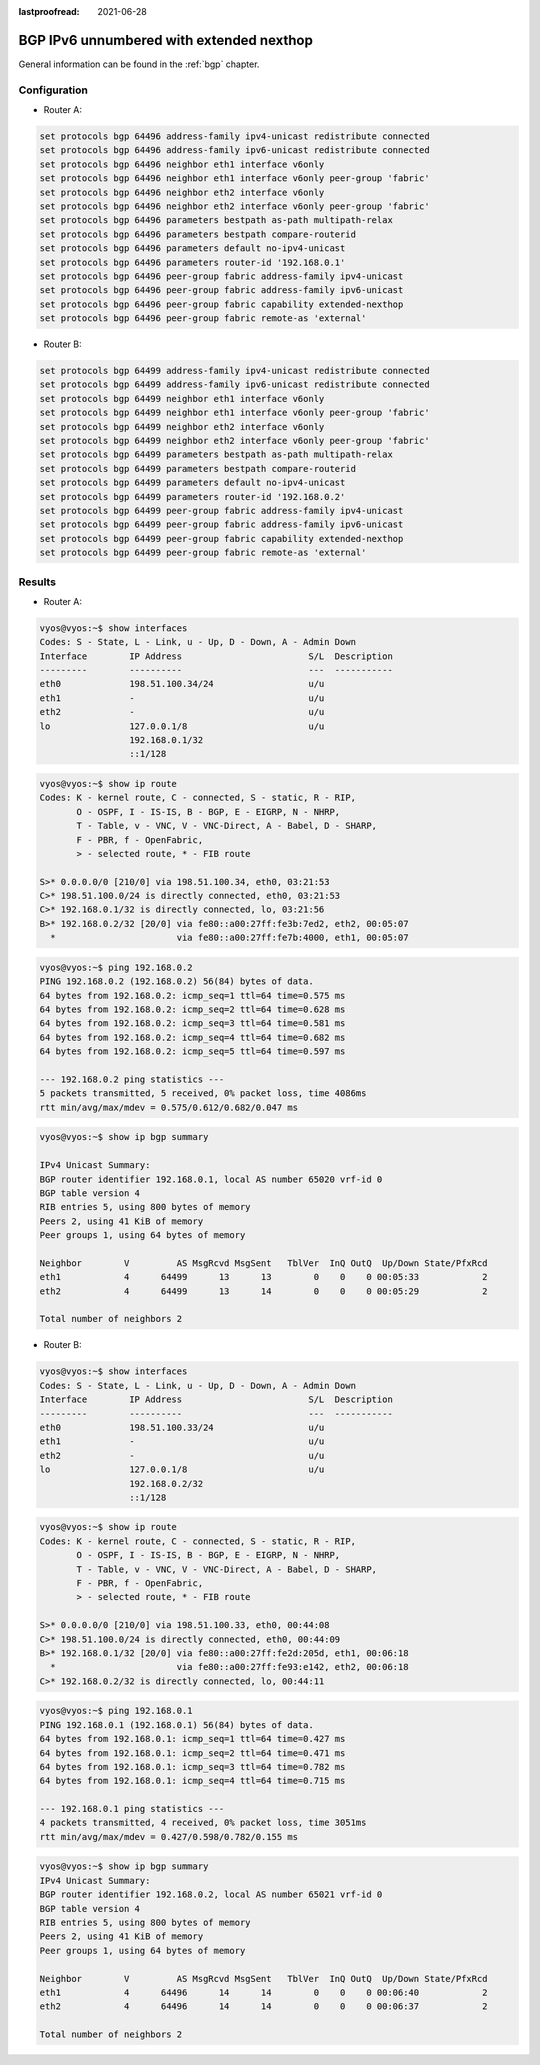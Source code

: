 :lastproofread: 2021-06-28

.. _examples-bgp-ipv6-unnumbered:

#########################################
BGP IPv6 unnumbered with extended nexthop
#########################################

General information can be found in the :ref:`bgp` chapter.

Configuration
=============

- Router A:

.. code-block:: none

  set protocols bgp 64496 address-family ipv4-unicast redistribute connected
  set protocols bgp 64496 address-family ipv6-unicast redistribute connected
  set protocols bgp 64496 neighbor eth1 interface v6only
  set protocols bgp 64496 neighbor eth1 interface v6only peer-group 'fabric'
  set protocols bgp 64496 neighbor eth2 interface v6only
  set protocols bgp 64496 neighbor eth2 interface v6only peer-group 'fabric'
  set protocols bgp 64496 parameters bestpath as-path multipath-relax
  set protocols bgp 64496 parameters bestpath compare-routerid
  set protocols bgp 64496 parameters default no-ipv4-unicast
  set protocols bgp 64496 parameters router-id '192.168.0.1'
  set protocols bgp 64496 peer-group fabric address-family ipv4-unicast
  set protocols bgp 64496 peer-group fabric address-family ipv6-unicast
  set protocols bgp 64496 peer-group fabric capability extended-nexthop
  set protocols bgp 64496 peer-group fabric remote-as 'external'

- Router B:

.. code-block:: none

  set protocols bgp 64499 address-family ipv4-unicast redistribute connected
  set protocols bgp 64499 address-family ipv6-unicast redistribute connected
  set protocols bgp 64499 neighbor eth1 interface v6only
  set protocols bgp 64499 neighbor eth1 interface v6only peer-group 'fabric'
  set protocols bgp 64499 neighbor eth2 interface v6only
  set protocols bgp 64499 neighbor eth2 interface v6only peer-group 'fabric'
  set protocols bgp 64499 parameters bestpath as-path multipath-relax
  set protocols bgp 64499 parameters bestpath compare-routerid
  set protocols bgp 64499 parameters default no-ipv4-unicast
  set protocols bgp 64499 parameters router-id '192.168.0.2'
  set protocols bgp 64499 peer-group fabric address-family ipv4-unicast
  set protocols bgp 64499 peer-group fabric address-family ipv6-unicast
  set protocols bgp 64499 peer-group fabric capability extended-nexthop
  set protocols bgp 64499 peer-group fabric remote-as 'external'

Results
=======

- Router A:

.. code-block:: none

  vyos@vyos:~$ show interfaces
  Codes: S - State, L - Link, u - Up, D - Down, A - Admin Down
  Interface        IP Address                        S/L  Description
  ---------        ----------                        ---  -----------
  eth0             198.51.100.34/24                  u/u
  eth1             -                                 u/u
  eth2             -                                 u/u
  lo               127.0.0.1/8                       u/u
                   192.168.0.1/32
                   ::1/128

.. code-block:: none

  vyos@vyos:~$ show ip route
  Codes: K - kernel route, C - connected, S - static, R - RIP,
         O - OSPF, I - IS-IS, B - BGP, E - EIGRP, N - NHRP,
         T - Table, v - VNC, V - VNC-Direct, A - Babel, D - SHARP,
         F - PBR, f - OpenFabric,
         > - selected route, * - FIB route

  S>* 0.0.0.0/0 [210/0] via 198.51.100.34, eth0, 03:21:53
  C>* 198.51.100.0/24 is directly connected, eth0, 03:21:53
  C>* 192.168.0.1/32 is directly connected, lo, 03:21:56
  B>* 192.168.0.2/32 [20/0] via fe80::a00:27ff:fe3b:7ed2, eth2, 00:05:07
    *                       via fe80::a00:27ff:fe7b:4000, eth1, 00:05:07

.. code-block:: none

  vyos@vyos:~$ ping 192.168.0.2
  PING 192.168.0.2 (192.168.0.2) 56(84) bytes of data.
  64 bytes from 192.168.0.2: icmp_seq=1 ttl=64 time=0.575 ms
  64 bytes from 192.168.0.2: icmp_seq=2 ttl=64 time=0.628 ms
  64 bytes from 192.168.0.2: icmp_seq=3 ttl=64 time=0.581 ms
  64 bytes from 192.168.0.2: icmp_seq=4 ttl=64 time=0.682 ms
  64 bytes from 192.168.0.2: icmp_seq=5 ttl=64 time=0.597 ms

  --- 192.168.0.2 ping statistics ---
  5 packets transmitted, 5 received, 0% packet loss, time 4086ms
  rtt min/avg/max/mdev = 0.575/0.612/0.682/0.047 ms

.. code-block:: none

  vyos@vyos:~$ show ip bgp summary

  IPv4 Unicast Summary:
  BGP router identifier 192.168.0.1, local AS number 65020 vrf-id 0
  BGP table version 4
  RIB entries 5, using 800 bytes of memory
  Peers 2, using 41 KiB of memory
  Peer groups 1, using 64 bytes of memory

  Neighbor        V         AS MsgRcvd MsgSent   TblVer  InQ OutQ  Up/Down State/PfxRcd
  eth1            4      64499      13      13        0    0    0 00:05:33            2
  eth2            4      64499      13      14        0    0    0 00:05:29            2

  Total number of neighbors 2

- Router B:

.. code-block:: none

  vyos@vyos:~$ show interfaces
  Codes: S - State, L - Link, u - Up, D - Down, A - Admin Down
  Interface        IP Address                        S/L  Description
  ---------        ----------                        ---  -----------
  eth0             198.51.100.33/24                  u/u
  eth1             -                                 u/u
  eth2             -                                 u/u
  lo               127.0.0.1/8                       u/u
                   192.168.0.2/32
                   ::1/128

.. code-block:: none

  vyos@vyos:~$ show ip route
  Codes: K - kernel route, C - connected, S - static, R - RIP,
         O - OSPF, I - IS-IS, B - BGP, E - EIGRP, N - NHRP,
         T - Table, v - VNC, V - VNC-Direct, A - Babel, D - SHARP,
         F - PBR, f - OpenFabric,
         > - selected route, * - FIB route

  S>* 0.0.0.0/0 [210/0] via 198.51.100.33, eth0, 00:44:08
  C>* 198.51.100.0/24 is directly connected, eth0, 00:44:09
  B>* 192.168.0.1/32 [20/0] via fe80::a00:27ff:fe2d:205d, eth1, 00:06:18
    *                       via fe80::a00:27ff:fe93:e142, eth2, 00:06:18
  C>* 192.168.0.2/32 is directly connected, lo, 00:44:11

.. code-block:: none

  vyos@vyos:~$ ping 192.168.0.1
  PING 192.168.0.1 (192.168.0.1) 56(84) bytes of data.
  64 bytes from 192.168.0.1: icmp_seq=1 ttl=64 time=0.427 ms
  64 bytes from 192.168.0.1: icmp_seq=2 ttl=64 time=0.471 ms
  64 bytes from 192.168.0.1: icmp_seq=3 ttl=64 time=0.782 ms
  64 bytes from 192.168.0.1: icmp_seq=4 ttl=64 time=0.715 ms

  --- 192.168.0.1 ping statistics ---
  4 packets transmitted, 4 received, 0% packet loss, time 3051ms
  rtt min/avg/max/mdev = 0.427/0.598/0.782/0.155 ms

.. code-block:: none

  vyos@vyos:~$ show ip bgp summary
  IPv4 Unicast Summary:
  BGP router identifier 192.168.0.2, local AS number 65021 vrf-id 0
  BGP table version 4
  RIB entries 5, using 800 bytes of memory
  Peers 2, using 41 KiB of memory
  Peer groups 1, using 64 bytes of memory

  Neighbor        V         AS MsgRcvd MsgSent   TblVer  InQ OutQ  Up/Down State/PfxRcd
  eth1            4      64496      14      14        0    0    0 00:06:40            2
  eth2            4      64496      14      14        0    0    0 00:06:37            2

  Total number of neighbors 2

